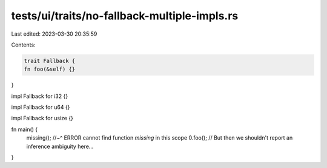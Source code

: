 tests/ui/traits/no-fallback-multiple-impls.rs
=============================================

Last edited: 2023-03-30 20:35:59

Contents:

.. code-block:: rs

    trait Fallback {
    fn foo(&self) {}
}

impl Fallback for i32 {}

impl Fallback for u64 {}

impl Fallback for usize {}

fn main() {
    missing();
    //~^ ERROR cannot find function `missing` in this scope
    0.foo();
    // But then we shouldn't report an inference ambiguity here...
}


